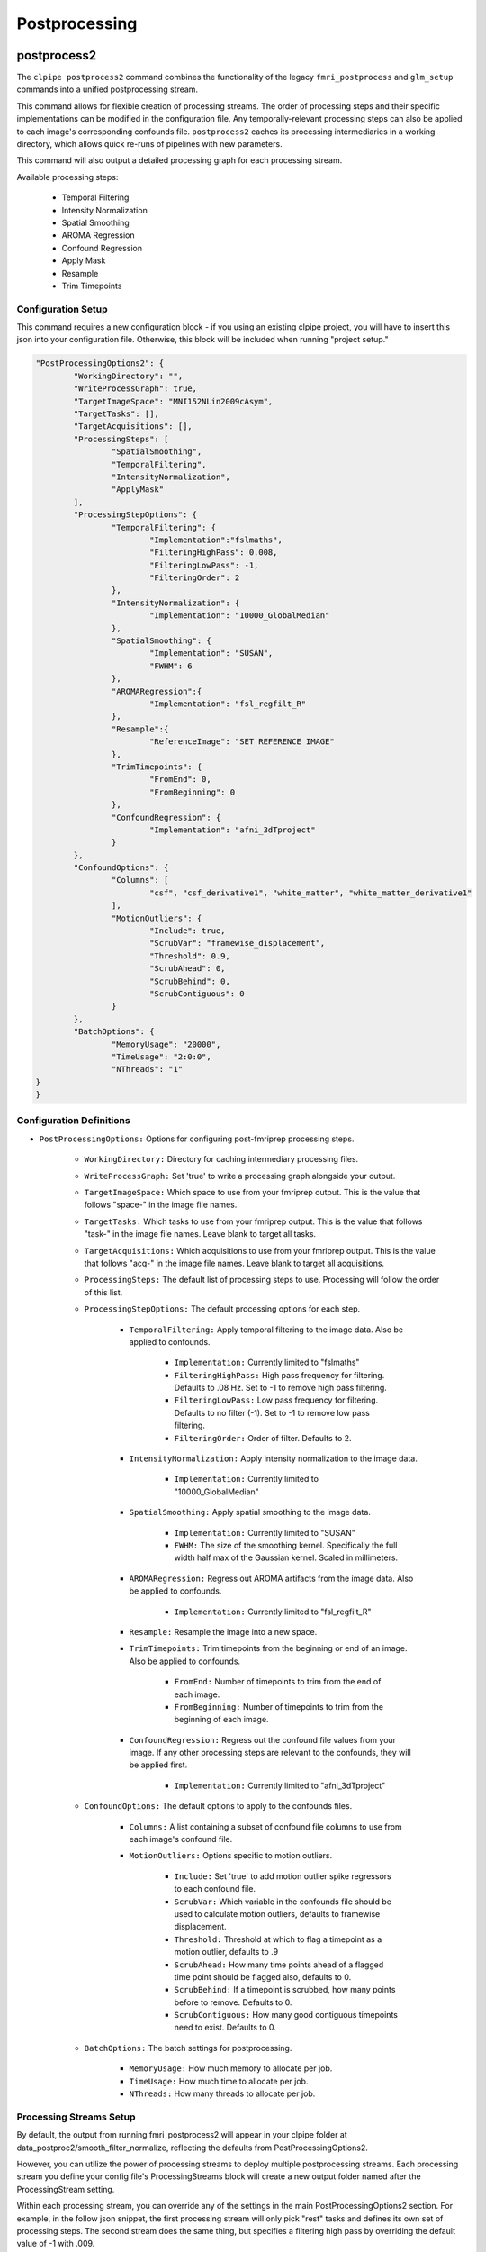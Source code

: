 ===================
Postprocessing
===================

postprocess2
------------------

The ``clpipe postprocess2`` command combines the functionality of the legacy
``fmri_postprocess`` and ``glm_setup`` commands into a unified postprocessing stream.

This command allows for flexible creation of processing streams. The order of
processing steps and their specific implementations can be modified in the
configuration file. Any temporally-relevant processing steps can also be
applied to each image's corresponding confounds file.
``postprocess2`` caches its processing intermediaries
in a working directory, which allows quick re-runs of pipelines with 
new parameters.

This command will also output a detailed processing graph
for each processing stream.

Available processing steps:

	- Temporal Filtering
	- Intensity Normalization
	- Spatial Smoothing
	- AROMA Regression
	- Confound Regression
	- Apply Mask
	- Resample
	- Trim Timepoints

.. image:: resources/example_pipeline.png

Configuration Setup
===================

This command requires a new configuration block - if you using an existing
clpipe project, you will have to insert this json into your configuration file.
Otherwise, this block will be included when running "project setup."

.. code-block:: json

	"PostProcessingOptions2": {
		"WorkingDirectory": "",
		"WriteProcessGraph": true,
		"TargetImageSpace": "MNI152NLin2009cAsym",
		"TargetTasks": [],
		"TargetAcquisitions": [],
		"ProcessingSteps": [
			"SpatialSmoothing",
			"TemporalFiltering",
			"IntensityNormalization",
			"ApplyMask"
		],
		"ProcessingStepOptions": {
			"TemporalFiltering": {
				"Implementation":"fslmaths",
				"FilteringHighPass": 0.008,
				"FilteringLowPass": -1,
				"FilteringOrder": 2
			}, 
			"IntensityNormalization": {
				"Implementation": "10000_GlobalMedian"
			}, 
			"SpatialSmoothing": {
				"Implementation": "SUSAN",
				"FWHM": 6
			},
			"AROMARegression":{
				"Implementation": "fsl_regfilt_R"
			},
			"Resample":{
				"ReferenceImage": "SET REFERENCE IMAGE"
			},
			"TrimTimepoints": {
				"FromEnd": 0,
				"FromBeginning": 0
			},
			"ConfoundRegression": {
				"Implementation": "afni_3dTproject"
			}
		},
		"ConfoundOptions": {
			"Columns": [
				"csf", "csf_derivative1", "white_matter", "white_matter_derivative1"
			],
			"MotionOutliers": {
				"Include": true,
				"ScrubVar": "framewise_displacement",
				"Threshold": 0.9,
				"ScrubAhead": 0,
				"ScrubBehind": 0,
				"ScrubContiguous": 0
			}
		},
		"BatchOptions": {
			"MemoryUsage": "20000",
			"TimeUsage": "2:0:0",
			"NThreads": "1"
    	}	
	}

Configuration Definitions
===================

* ``PostProcessingOptions:`` Options for configuring post-fmriprep processing steps.

    * ``WorkingDirectory:`` Directory for caching intermediary processing files.
    * ``WriteProcessGraph:`` Set 'true' to write a processing graph alongside your output.
    * ``TargetImageSpace:`` Which space to use from your fmriprep output. This is the value that follows "space-" in the image file names.
    * ``TargetTasks:`` Which tasks to use from your fmriprep output. This is the value that follows "task-" in the image file names. Leave blank to target all tasks.
    * ``TargetAcquisitions:`` Which acquisitions to use from your fmriprep output. This is the value that follows "acq-" in the image file names. Leave blank to target all acquisitions.
    * ``ProcessingSteps:`` The default list of processing steps to use. Processing will follow the order of this list.
    * ``ProcessingStepOptions:`` The default processing options for each step.

        * ``TemporalFiltering:`` Apply temporal filtering to the image data. Also be applied to confounds.

			* ``Implementation:`` Currently limited to "fslmaths"
			* ``FilteringHighPass:`` High pass frequency for filtering. Defaults to .08 Hz. Set to -1 to remove high pass filtering.
			* ``FilteringLowPass:`` Low pass frequency for filtering. Defaults to no filter (-1). Set to -1 to remove low pass filtering.
			* ``FilteringOrder:`` Order of filter. Defaults to 2.
        * ``IntensityNormalization:`` Apply intensity normalization to the image data.

			* ``Implementation:`` Currently limited to "10000_GlobalMedian"
        * ``SpatialSmoothing:`` Apply spatial smoothing to the image data.

			* ``Implementation:`` Currently limited to "SUSAN"
			* ``FWHM:`` The size of the smoothing kernel. Specifically the full width half max of the Gaussian kernel. Scaled in millimeters.
        * ``AROMARegression:`` Regress out AROMA artifacts from the image data. Also be applied to confounds.

			* ``Implementation:`` Currently limited to "fsl_regfilt_R"
        * ``Resample:`` Resample the image into a new space.
        * ``TrimTimepoints:`` Trim timepoints from the beginning or end of an image. Also be applied to confounds.

			* ``FromEnd:`` Number of timepoints to trim from the end of each image.
			* ``FromBeginning:`` Number of timepoints to trim from the beginning of each image.
        * ``ConfoundRegression:`` Regress out the confound file values from your image. If any other processing steps are relevant to the confounds, they will be applied first.

			* ``Implementation:`` Currently limited to "afni_3dTproject"
    * ``ConfoundOptions:`` The default options to apply to the confounds files.
	
		* ``Columns:`` A list containing a subset of confound file columns to use from each image's confound file.
		* ``MotionOutliers:`` Options specific to motion outliers.

			* ``Include:`` Set 'true' to add motion outlier spike regressors to each confound file.
			* ``ScrubVar:`` Which variable in the confounds file should be used to calculate motion outliers, defaults to framewise displacement.
			* ``Threshold:`` Threshold at which to flag a timepoint as a motion outlier, defaults to .9
			* ``ScrubAhead:`` How many time points ahead of a flagged time point should be flagged also, defaults to 0.
			* ``ScrubBehind:`` If a timepoint is scrubbed, how many points before to remove. Defaults to 0.
			* ``ScrubContiguous:`` How many good contiguous timepoints need to exist. Defaults to 0.
    * ``BatchOptions:`` The batch settings for postprocessing.

        * ``MemoryUsage:`` How much memory to allocate per job.
        * ``TimeUsage:`` How much time to allocate per job.
        * ``NThreads:`` How many threads to allocate per job.


Processing Streams Setup
===================

By default, the output from running fmri_postprocess2 will appear in your
clpipe folder at data_postproc2/smooth_filter_normalize, reflecting the
defaults from PostProcessingOptions2.

However, you can utilize the power of processing streams to deploy multiple
postprocessing streams. Each processing stream you define your config file's 
ProcessingStreams block will create a new output folder named 
after the ProcessingStream setting.

Within each processing stream, you can override any of the settings in the main
PostProcessingOptions2 section. For example, in the follow json snippet,
the first processing stream will only pick "rest" tasks and defines its
own set of processing steps. The second stream does the same thing, but
specifies a filtering high pass by overriding the default value of -1 with
.009. 

Command
===================

.. click:: clpipe.cli:fmri_postprocess2_cli
	:prog: clpipe postprocess2

.. code-block:: json

	...
	"ProcessingStreams": [
		...
		{
			"ProcessingStream": "smooth_aroma-regress_filter-butterworth_normalize",
			"PostProcessingOptions": {
				"TargetTasks": [
					"rest"
				],
				"ProcessingSteps": [
					"SpatialSmoothing",
					"AROMARegression",
					"TemporalFiltering",
					"IntensityNormalization",
					"ApplyMask"
				]
			}
		},
		{
			"ProcessingStream": "smooth_aroma-regress_filter-high-only_normalize",
			"PostProcessingOptions": {
				"TargetTasks": [
					"rest"
				],
				"ProcessingSteps": [
					"SpatialSmoothing",
					"AROMARegression",
					"TemporalFiltering",
					"IntensityNormalization",
					"ApplyMask"
				],
				"ProcessingStepOptions": {
					"TemporalFiltering": {
						"FilteringHighPass": .009
					}
				}
			}
		},
	...

To run a specific stream, give the ``-processing_stream`` stream option
of ``clpipe postprocess2`` the name of the stream:

.. code-block:: console

	clpipe postprocess2 -config_file clpipe_config.json -processing_stream smooth_aroma-regress_filter-butterworth_normalize -submit


Legacy postprocess Command
------------------

Not all features of the legacy postprocess command have been implemented yet in
postprocess2, namely some which support functional connectivity, 
so the command remains available for this use.

When performing functional connectivity analysis, there are several additional 
processing steps that need to be taken after the minimal preprocessing of fMRIPrep. 
clpipe implements these steps in Python, and a fMRIprep preprocessed dataset can 
be postprocessed using the following command:

.. click:: clpipe.cli:fmri_postprocess_cli
	:prog: clpipe postprocess



Processing Checker
------------------

clpipe has a convenient function for determining which scans successfully made it 
through both preprocessing using fMRIprep and postprocessing.

This command will create a csv file listing all scans found in the BIDS dataset, 
and corresponding scans in the fMRIprep dataset and the postprocessed dataset.

For a description of the various postprocessing steps, along with references,
please see the following documentation:

1. Nuisance Regression
2. Frequency Filtering
3. Scrubbing
4. Spectral Interpolation

.. click:: clpipe.fmri_process_check:fmri_process_check
	:prog: clpipe reports fmri-process-check


SUSAN Spatial Smoothing
------------------


clpipe uses FSL's `SUSAN smoothing <https://fsl.fmrib.ox.ac.uk/fsl/fslwiki/SUSAN>`_ 
to perform spatial smoothing. This step is usually done after postprocessing. 
Options for this are configurable on a processing stream basis, 
see config file for more details.

.. click:: clpipe.susan_smoothing:susan_smoothing
	:prog: susan_smoothing


